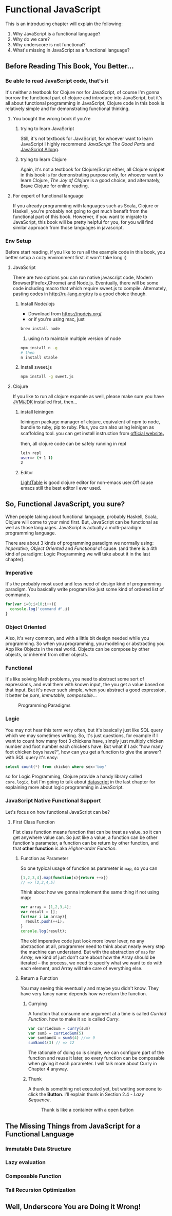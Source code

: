 * Functional JavaScript

This is an introducing chapter will explain the following:

1. Why JavaScript is a functional language?
2. Why do we care?
3. Why underscore is not functional?
4. What's missing in JavaScript as a functional language?

** Before Reading This Book, You Better...

*** Be able to read JavaScript code, that's it
It's neither a textbook for Clojure nor for JavaScript, of course I'm gonna borrow the functional part of clojure and introduce into JavaScript, but it's all about functional programming in JavaScript, Clojure code in this book is relatively simple and for demonstrating functional thinking.

**** You bought the wrong book if you're
***** trying to learn JavaScript
Still, it's not textbook for JavaScript, for whoever want to learn JavaScript I highly recommend /JavaScript The Good Parts/ and [[https://leanpub.com/javascriptallongesix/read][JavaScript Allong]].
***** trying to learn Clojure
Again, it's not a textbook for Clojure/Script either, all Clojure snippet in this book is for demonstrating purpose only, for whoever want to learn Clojure, /The Joy of Clojure/ is a good choice, and alternately, [[http://braveclojure.com/][Brave Clojure]] for online reading.
**** For expert of functional language
If you already programming with languages such as Scala, Clojure or Haskell, you're probably not going to get much benafit from the functional part of this book. Howerver, if you want to migrate to JavaScript, this book will be pretty helpful for you, for you will find similar approach from those languages in javascript.
*** Env Setup
Before start reading, if you like to run all the example code in this book, you better setup a cozy environment first. it won't take long :)
**** JavaScript

There are two options you can run native javascript code, Modern Browser(Firefox,Chrome) and Node.js. Eventually, there will be some code including macro that which require sweet.js to compile. Alternately, pasting codes in http://ru-lang.org/try is a good choice though.
***** Install Node/iojs
- Download from https://nodejs.org/
- or if you're using mac, just
#+BEGIN_SRC sh
   brew install node
#+END_SRC
3. using n to maintain multiple version of node

#+BEGIN_SRC sh
  npm install n -g
  # then
  n install stable
#+END_SRC
***** Install sweet.js
#+BEGIN_SRC sh
  npm install -g sweet.js
#+END_SRC
**** Clojure
If you like to run all clojure expamle as well, please make sure you have [[http://www.oracle.com/technetwork/java/javase/downloads/index.html][JVM/JDK]] installed first, then...
***** install leiningen
leiningen package manager of clojure, equivalent of npm to node, bundle to ruby, pip to ruby. Plus, you can also using leinigen as scaffolding tool. you can get install instruction from [[http://leiningen.org/][official website]]。

then, all clojure code can be safely running in repl
#+BEGIN_SRC sh
  lein repl
  user=> (+ 1 1)
  2

#+END_SRC
***** Editor
[[http://lighttable.com/][LightTable]] is good clojure editor for non-emacs user.Off cause emacs still the best editor I ever used.

** So, Functional JavaScript, you sure?
When people taking about functional language, probably Haskell, Scala, Clojure will come to your mind first. But, JavaScript can be functional as well as those languages. JavaScript is actually a multi-paradigm programming language.

There are about 3 kinds of programming paradigm we normally using:
/Imperative/, /Object Oriented/ and /Functional/ of cause. (and there is a 4th kind of paradigm: Logic Programming we will take about it in the last chapter).

*** Imperative
It's the probably most used and less need of design kind of programming paradigm. You basically write program like just some kind of ordered list of commands.
#+BEGIN_SRC javascript
for(var i=0;i<10;i++){
  console.log('command #',i)
}
#+END_SRC

*** Object Oriented
Also, it's very common, and with a little bit design needed while you programming. So when you programming, you modeling or abstracting you App like Objects in the real world.
Objects can be compose by other objects, or inherent from  other objects.

*** Functional
It's like solving Math problems, you need to abstract some sort of expressions, and eval them with known input, the you get a value based on that input. But it's never such simple, when you abstract a good expression, it better be /pure/, /immutable/, /composable/...

#+caption: Programming Paradigms
[[./images/paradigm.png]]

*** Logic
You may not hear this term very often, but it's basically just like SQL query which we may sometimes writing. So, it's just questions, for example if I want to count how many foot 3 chickens have, simply just multiply chicken number and foot number each chickens have. But what if I ask "how many foot chicken boys have?", how can you get a function to give the answer? with SQL query it's easy:
#+BEGIN_SRC sql
select count(*) from chicken where sex='boy'
#+END_SRC

so for Logic Programming, Clojure provide a handy library called =core.logic=, but I'm going to talk about [[https://github.com/tonsky/datascript/][datascript]] in the last chapter for explaining more about logic programming in JavaScript.


*** JavaScript Native Functional Support
Let's focus on how functional JavaScript can be?

**** First Class Function
Fist class function means function that can be treat as value, so it can get anywhere value can. So just like a value, a function can be other function's parameter, a function can be return by other function, and that *other function* is aka /Higher-order Function/.

***** Function as Parameter
So one typical usage of function as parameter is =map=, so you can 
#+BEGIN_SRC javascript
[1,2,3,4].map(function(x){return ++x})
// => [2,3,4,5]
#+END_SRC

Think about how we gonna implement the same thing if not using map:

#+BEGIN_SRC js
  var array = [1,2,3,4];
  var result = [];
  for(var i in array){
    result.push(++i);
  }
  console.log(result);
#+END_SRC

#+RESULTS:
| 1 | 2 | 3 | 4 |

The old imperative code just look more lower lever, no any abstraction at all, programmer need to think about nearly every step the machine can understand. But with the abstraction of =map= for /Array/, we kind of just don't care about how the Array should be iterated -- the process, we need to specify what we want to do with each element, and Array will take care of everything else.

***** Return a Function
You may seeing this eventually and maybe you didn't know. They have very fancy name depends how we return the function.

****** Currying
A function that consume one argument at a time is called /Curried Function/. how to make it so is called /Curry/.

#+BEGIN_SRC js
var curriedSum = curry(sum)
var sum5 = curriedSum(5)
var sum5and4 = sum5(4) //=> 9
sum5and4(3) // => 12
#+END_SRC

The rationale of doing so is simple, we can configure part of the function and reuse it later, so every function can be composable when giving it each parameter.
I will talk more about Curry in Chapter 4 anyway.

****** Thunk
A thunk is something not executed yet, but waiting someone to click the *Button*. I'll explain thunk in Section 2.4 - /Lazy Sequence/.

#+CAPTION: Thunk is like a container with a open button
[[./images/thunk.png]]


** The Missing Things from JavaScript for a Functional Language

*** Immutable Data Structure

*** Lazy evaluation

*** Composable Function

*** Tail Recursion Optimization

** Well, Underscore You are Doing it Wrong!
